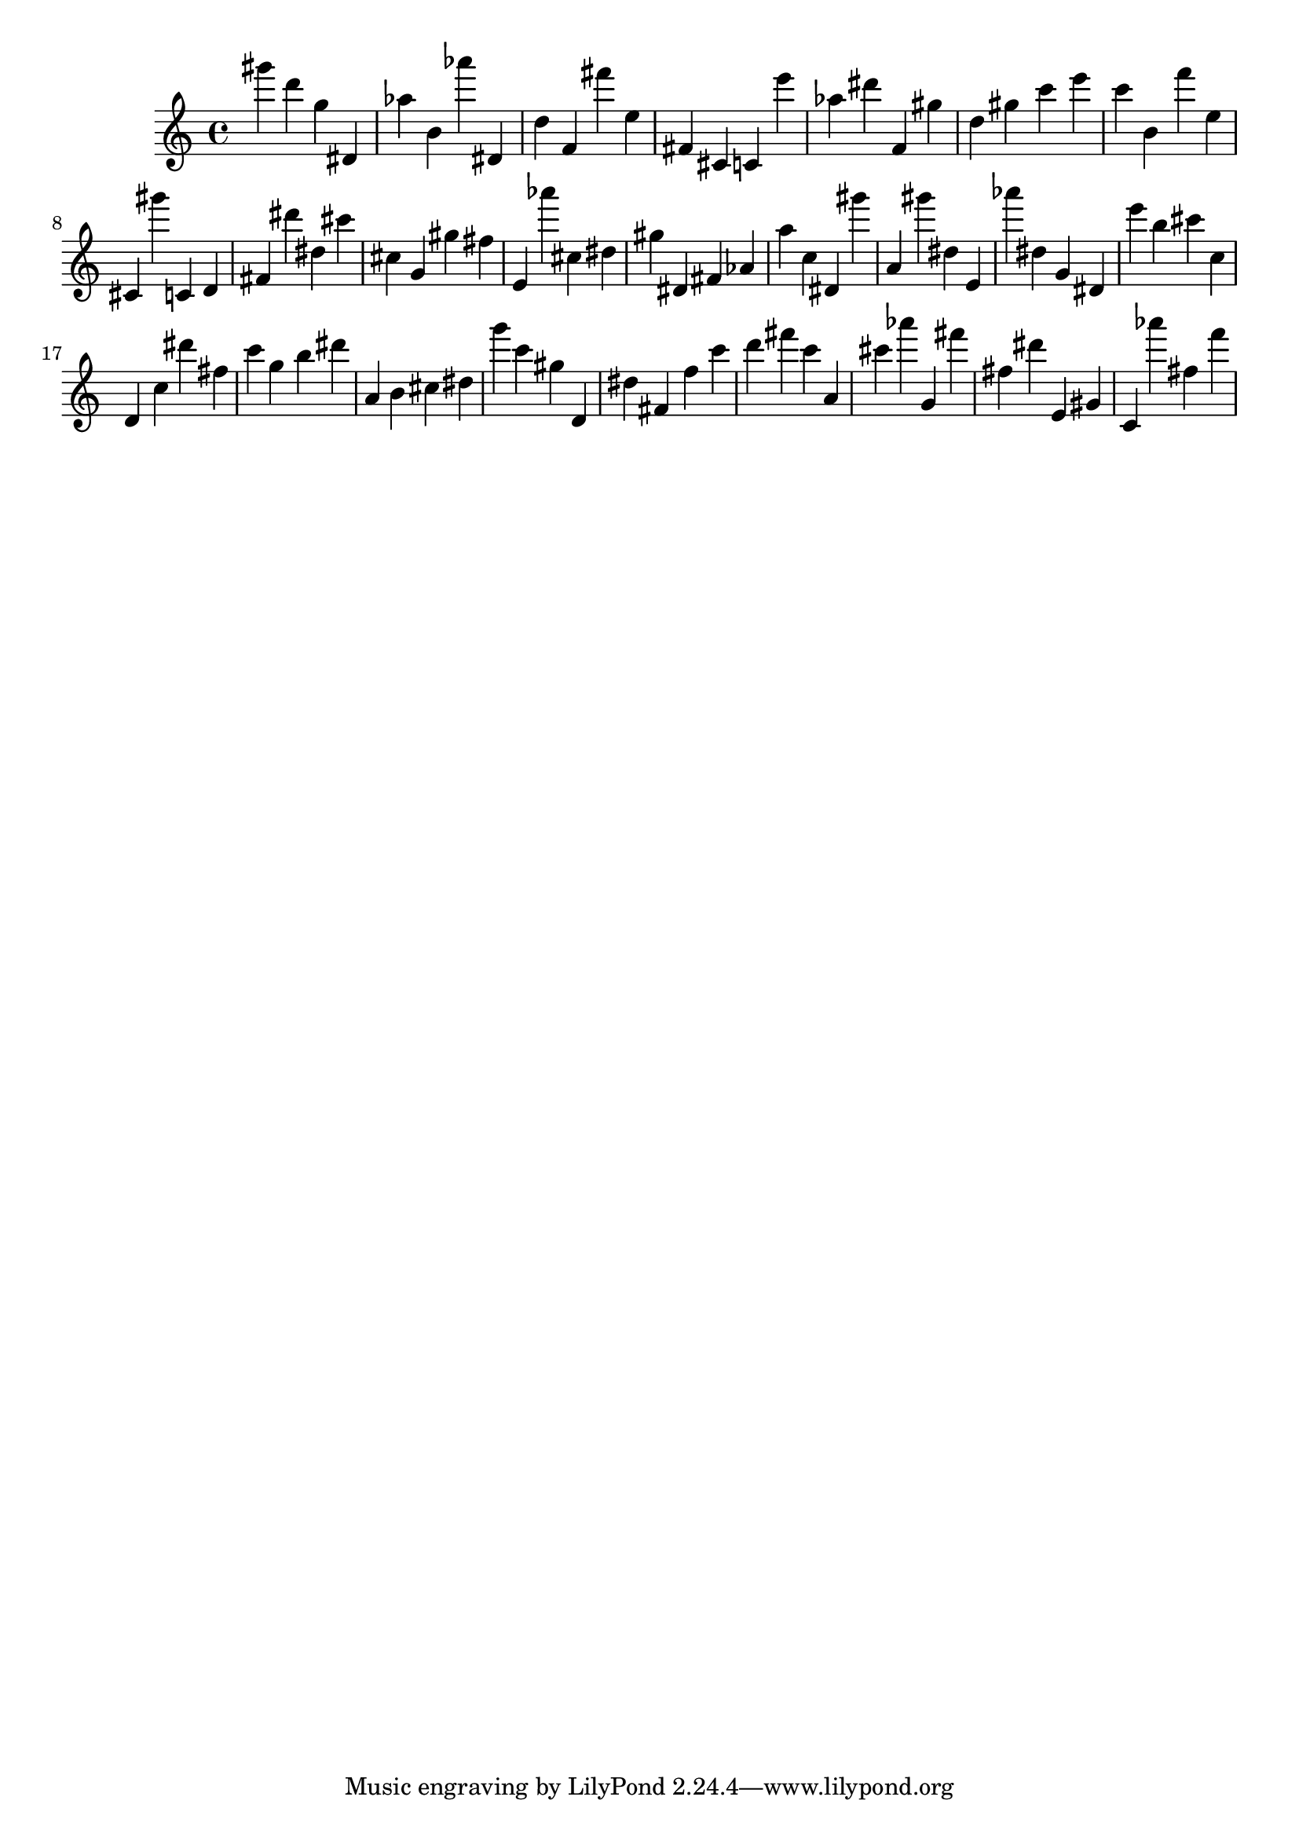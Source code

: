 \version "2.18.2"

\score {

{
\clef treble
gis''' d''' g'' dis' as'' b' as''' dis' d'' f' fis''' e'' fis' cis' c' e''' as'' dis''' f' gis'' d'' gis'' c''' e''' c''' b' f''' e'' cis' gis''' c' d' fis' dis''' dis'' cis''' cis'' g' gis'' fis'' e' as''' cis'' dis'' gis'' dis' fis' as' a'' c'' dis' gis''' a' gis''' dis'' e' as''' dis'' g' dis' e''' b'' cis''' c'' d' c'' dis''' fis'' c''' g'' b'' dis''' a' b' cis'' dis'' g''' c''' gis'' d' dis'' fis' f'' c''' d''' fis''' c''' a' cis''' as''' g' fis''' fis'' dis''' e' gis' c' as''' fis'' f''' 
}

 \midi { }
 \layout { }
}